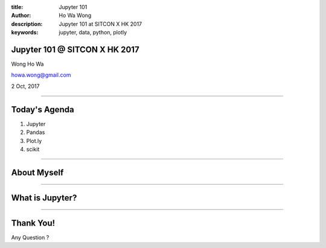 :title: Jupyter 101
:author: Ho Wa Wong
:description: Jupyter 101 at SITCON X HK 2017
:keywords: jupyter, data, python, plotly

Jupyter 101 @ SITCON X HK 2017
==============================

Wong Ho Wa

howa.wong@gmail.com

2 Oct, 2017

----

Today's Agenda
==============

1. Jupyter
2. Pandas
3. Plot.ly
4. scikit

----

About Myself
============


----

What is Jupyter?
================


----

Thank You!
==========

Any Question ?
